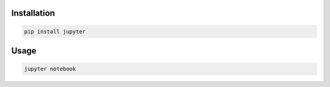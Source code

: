 Installation
============

.. code-block:: sh

    pip install jupyter

Usage
=====

.. code-block:: sh

    jupyter notebook
